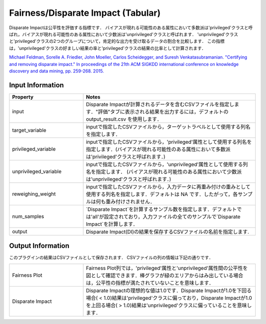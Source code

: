 Fairness/Disparate Impact (Tabular)
~~~~~~~~~~~~~~~~~~~~~~
Disparate Impactは公平性を評価する指標です．
バイアスが現れる可能性のある属性において多数派は'privileged'クラスと呼ばれ，バイアスが現れる可能性のある属性において少数派は'unprivileged'クラスと呼ばれます．
'unprivileged'クラスと'privileged'クラスの2つのグループについて，肯定的な出力を受け取るデータの割合を比較します．
この指標は，'unprivileged'クラスの好ましい結果の率と'privileged'クラスの結果の比率として計算されます．

`Michael Feldman, Sorelle A. Friedler, John Moeller, Carlos Scheidegger, and Suresh Venkatasubramanian. "Certifying and removing disparate impact." In proceedings of the 21th ACM SIGKDD international conference on knowledge discovery and data mining, pp. 259-268. 2015. <https://arxiv.org/abs/1412.3756v3>`_

Input Information
===================

.. list-table::
   :widths: 30 70
   :class: longtable
   :header-rows: 1

   * - Property
     - Notes

   * - input
     - Disparate Impactが計算されるデータを含むCSVファイルを指定します．"評価"タブに表示される結果を出力するには，デフォルトの output_result.csv を使用します．

   * - target_variable
     - inputで指定したCSVファイルから，ターゲットラベルとして使用する列名を指定します．

   * - privileged_variable
     - inputで指定したCSVファイルから，'privileged'属性として使用する列名を指定します．(バイアスが現れる可能性のある属性において多数派は'privileged'クラスと呼ばれます．)

   * - unprivileged_variable
     - inputで指定したCSVファイルから，'unprivileged'属性として使用する列名を指定します． (バイアスが現れる可能性のある属性において少数派は'unprivileged'クラスと呼ばれます．)
   
   * - reweighing_weight
     - inputで指定したCSVファイルから，入力データに再重み付けの重みとして使用する列名を指定します．デフォルトは NA です．したがって，各サンプルは何も重み付けされません．

   * - num_samples
     - `Disparate Impact`を計算するサンブル数を指定します．デフォルトでは'all'が設定されており，入力ファイルの全てのサンプルで`Disparate Impact`を計算します．

   * - output
     - Disparate Impact(DI)の結果を保存するCSVファイルの名前を指定します.


Output Information
===================

このプラグインの結果はCSVファイルとして保存されます． 
CSVファイルの列の情報は下記の通りです．

.. list-table::
   :widths: 30 70
   :class: longtable

   * - Fairness Plot
     - Fairness Plot列では，'privileged'属性と'unprivileged'属性間の公平性を図として確認できます．棒グラフが緑のエリアからはみ出している場合は，公平性の指標が満たされていないことを意味します．

   * - Disparate Impact
     - Disparate Impactの理想的な値は1.0です．Disparate Impactが1.0を下回る場合( < 1.0)結果は'privileged'クラスに偏っており，Disparate Impactが1.0を上回る場合( > 1.0)結果は'unprivileged'クラスに偏っていることを意味します．

